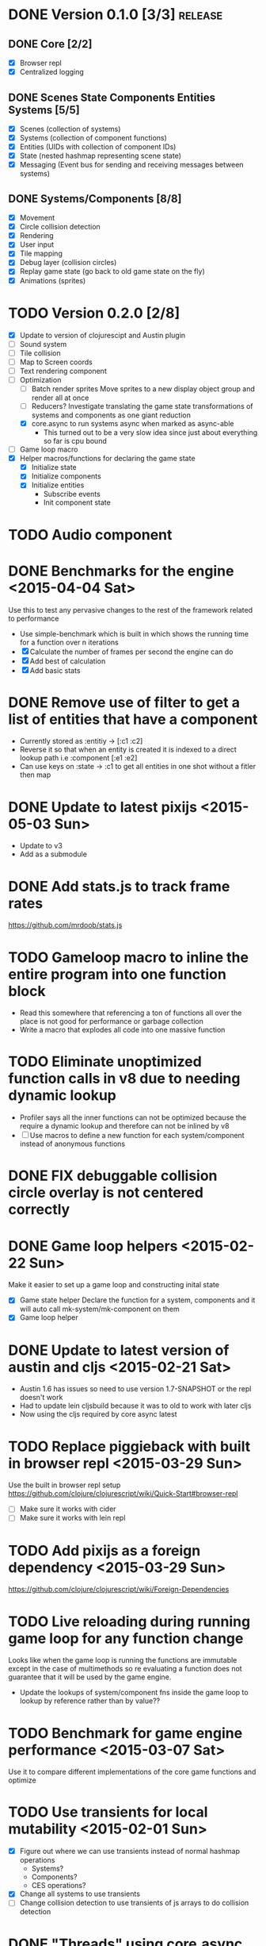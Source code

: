# Development Notes and TODO list
# Date stamps are when the task was started
# Closed stamps are when it was completed


* DONE Version 0.1.0 [3/3]                                          :release:
CLOSED: [2015-01-18 Sun 20:55]
** DONE Core [2/2]
CLOSED: [2014-11-15 Sat 11:27]
- [X] Browser repl
- [X] Centralized logging
** DONE Scenes State Components Entities Systems [5/5]
CLOSED: [2014-11-22 Sat 11:35]
- [X] Scenes (collection of systems)
- [X] Systems (collection of component functions)
- [X] Entities (UIDs with collection of component IDs)
- [X] State (nested hashmap representing scene state)
- [X] Messaging (Event bus for sending and receiving messages between systems)
** DONE Systems/Components [8/8]
CLOSED: [2015-01-18 Sun 13:52]
- [X] Movement
- [X] Circle collision detection
- [X] Rendering
- [X] User input
- [X] Tile mapping
- [X] Debug layer (collision circles)
- [X] Replay game state (go back to old game state on the fly)
- [X] Animations (sprites)

* TODO Version 0.2.0 [2/8]
- [X] Update to version of clojurescipt and Austin plugin
- [ ] Sound system 
- [ ] Tile collision
- [ ] Map to Screen coords
- [ ] Text rendering component
- [-] Optimization
  - [ ] Batch render sprites
    Move sprites to a new display object group and render all at once
  - [ ] Reducers?
    Investigate translating the game state transformations of systems and components as one giant reduction
  - [X] core.async to run systems async when marked as async-able
    - This turned out to be a very slow idea since just about everything so far is cpu bound
- [ ] Game loop macro
- [X] Helper macros/functions for declaring the game state
  - [X] Initialize state
  - [X] Initialize components
  - [X] Initialize entities
    - Subscribe events
    - Init component state
* TODO Audio component
* DONE Benchmarks for the engine <2015-04-04 Sat>
CLOSED: [2015-04-04 Sat 13:29]
Use this to test any pervasive changes to the rest of the framework related to performance
- Use simple-benchmark which is built in which shows the running time for a function over n iterations
- [X] Calculate the number of frames per second the engine can do
- [X] Add best of calculation
- [X] Add basic stats
* DONE Remove use of filter to get a list of entities that have a component
CLOSED: [2015-04-04 Sat 14:41]
- Currently stored as :entitiy -> [:c1 :c2]
- Reverse it so that when an entity is created it is indexed to a direct lookup path i.e :component [:e1 :e2]
- Can use keys on :state -> :c1 to get all entities in one shot without a fitler then map
* DONE Update to latest pixijs <2015-05-03 Sun>
CLOSED: [2015-05-03 Sun 11:50]
- Update to v3
- Add as a submodule
* DONE Add stats.js to track frame rates
CLOSED: [2015-05-03 Sun 17:08]
https://github.com/mrdoob/stats.js
* TODO Gameloop macro to inline the entire program into one function block
- Read this somewhere that referencing a ton of functions all over the place is not good for performance or garbage collection 
- Write a macro that explodes all code into one massive function
* TODO Eliminate unoptimized function calls in v8 due to needing dynamic lookup
- Profiler says all the inner functions can not be optimized because the require a dynamic lookup and therefore can not be inlined by v8
- [ ] Use macros to define a new function for each system/component instead of anonymous functions
* DONE FIX debuggable collision circle overlay is not centered correctly
CLOSED: [2015-05-03 Sun 12:38]
* DONE Game loop helpers <2015-02-22 Sun>
CLOSED: [2015-03-07 Sat 21:22]
Make it easier to set up a game loop and constructing inital state
- [X] Game state helper
  Declare the function for a system, components and it will auto call mk-system/mk-component on them
- [X] Game loop helper
* DONE Update to latest version of austin and cljs <2015-02-21 Sat>
CLOSED: [2015-02-21 Sat 11:19]
- Austin 1.6 has issues so need to use version 1.7-SNAPSHOT or the repl doesn't work
- Had to update lein cljsbuild because it was to old to work with later cljs
- Now using the cljs required by core async latest
* TODO Replace piggieback with built in browser repl <2015-03-29 Sun>
Use the built in browser repl setup https://github.com/clojure/clojurescript/wiki/Quick-Start#browser-repl
- [ ] Make sure it works with cider
- [ ] Make sure it works with lein repl
* TODO Add pixijs as a foreign dependency <2015-03-29 Sun>
https://github.com/clojure/clojurescript/wiki/Foreign-Dependencies
* TODO Live reloading during running game loop for any function change
Looks like when the game loop is running the functions are immutable except in the case of multimethods so re evaluating a function does not guarantee that it will be used by the game engine.
- Update the lookups of system/component fns inside the game loop to lookup by reference rather than by value??
* TODO Benchmark for game engine performance <2015-03-07 Sat>
Use it to compare different implementations of the core game functions and optimize
* TODO Use transients for local mutability <2015-02-01 Sun>
- [X] Figure out where we can use transients instead of normal hashmap operations
  - Systems?
  - Components?
  - CES operations?
- [X] Change all systems to use transients 
- [ ] Change collision detection to use transients of js arrays to do collision detection
* DONE "Threads" using core.async to run systems async based on deps <2015-02-21 Sat>
CLOSED: [2015-02-22 Sun 15:50]
- Branch: async-systems
- Example: 
  - Given dependency tree [[a b] [a c] [c d]]
  - Run in this order where a vector denotes async operation [a, [b c], d]
- Probably need to cache this when game loop is initialized and recalc anytime a new system is added/removed
- Turned out to be much slower due to overhead of core.async since these are all cpu bound tasks there is no benefit to async'ing them

* TODO input->interaction is non-deterministic
FIX The output of the interaction hashmap is non-deterministic
because it is iterating through a hashmap where ordering is not
guaranteed. Need to iterate through only the accepted keycodes and
check if the input-state shows the key is "on". That way order is
controlled by the caller
* TODO Moveable component-fn calls get-component-state twice for every entity
According to the compiler, the move component requires multiple get-component-state calls
* TODO Move rate should be calculated by Moveable and should have component state
- Controllable should give the intended action based on user input i.e. :walk/run/attack :left/right etc
- Another component should interpret that into a new screen position
- Moveable needs to know if there is a collision before moving and intended position
- Collideable needs to know the intended position of the character

* TODO Function that generates all the animation declarations in each direction
* Live demo <2014-12-10 Wed>
Want to show how nice it is getting quick feedback loops and adding new features to the game
- Start a game from scratch and build it up
- Show how to inspect game state
- Show what it's like to work with
- Add a new system or feature
- Update an existing system on the fly
* TODO Key combinations from input
* DONE Add direction to movement and animation so you remain in that direction when standing <2015-01-18 Sun>
CLOSED: [2015-01-25 Sun 12:36]
- [X] Add stand as an action if not walking to Controllable
- [X] FIX animation stack keeps growing
  Need to remove the last action if a new one comes in
* TODO Debug layer for spatial grid
Show grid lines with numbers based on the spatial grid of that frame
* TODO Text rendering to sprites
* DONE Add attack animation <2015-01-25 Sun>
CLOSED: [2015-01-25 Sun 20:49]
* DONE Animation system <2015-01-17 Sat>
CLOSED: [2015-01-18 Sun 13:52]
- State machine for representing animations
- Hold on to the last state so that after an animation it goes back to what it was in
- State
  - Animation state key i.e. :walking :running
  - Frame number (for sprite sheet)
  - Dimensions of sprite sheet i.e width/height/frame-width/frame-height
- Abstraction for specifying an animation
- Key frame animation?
- Multi part sprites?
- [X] Renderable system should only call the stage render code
- [X] Move sprite updating based on movement to the animateable component
- [X] Can change to animateable system rather than renderable so all can share sprite stuff in one place. It only reacts to events so it's ok
  - Handles changes to sprites based on events including movement, animation, image swaps
- [X] Fix collision detection to use move component for position state or to get all info from the incoming event msg
- [X] Hold the hit zone info about an entity in the collidable component state
- [X] Position information should be held by the move component
* TODO Add skip frames to animation declaration to control animation speed
* DONE Fix replay not working when pressing :B <2015-01-03 Sat>
CLOSED: [2015-01-03 Sat 17:41]
- Looks like new events evaluation causes replay to not work
- One of the systems is clearing out messages before it can make it to the replay system
- Systems were seqing over a hashmap which is not guaranteed to have order
* TODO Use transients for things that are going to be iterated over and only need a local mutable value. 
Could work well for systems when iterating over them
* DONE Implement snapshots of game state and function to reload it <2014-12-07 Sun>
CLOSED: [2014-12-07 Sun 22:11]
- Take a copy of game state every n seconds and stick in vector
- Add an input control for a button to control stepping backward
- Thumbnail???? Would be super cool to render a mini image
* TODO Clean up tilemapping code
- [ ] Add tests
- [ ] Split up monster loops
* TODO Fix collision detection <2014-12-07 Sun>
It's not working due to broad collision detection not accounting for mass of entity and not factoring in intended movement

* DONE Finish up selectors for events <2014-12-13 Sat>
CLOSED: [2014-12-13 Sat 21:11]
If there are keys instead of a seq then recursively concat all the messages down the tree
* DONE Update subscription calls to filter out messages properly using the passed in boolean function for determining if an even should go into an inbox
CLOSED: [2014-11-23 Sun 11:37]
* DONE Behavior component (for demo) <2014-11-22 Sat>
CLOSED: [2014-11-23 Sun 11:37]
- Implement an AI behavior for entities with the :ai component
- Chose to go towards the player on each turn

* DONE Collision detection takes too much cpu time <2014-11-22 Sat>
CLOSED: [2014-11-23 Sun 21:46]
Profiling shows 70% of all cpu time each trip through the game loop
- Alternatives
  - Perform the lookup in one shot for all entities
  - Sort by x, y, use x y to figure out which entities you should check against
  - Spatial grid, divide up all the entities into a 2D grid once per frame, only compare entities in the same frame
  - Cache the collision checks as you don't need to compare every entity in reverse A->B AND B->A
* DONE Add spatial grid system <2014-11-23 Sun>
CLOSED: [2014-11-23 Sun 21:46]

* DONE Fan out messages takes too much cpu time <2014-11-22 Sat>
CLOSED: [2014-11-28 Fri 19:32]
Profiling shows 20% of cpu time each trip through the game loop
- There was a message leak that was piling up in the queue
- Make event subscriptions opt in not opt out
- Subscribe to an event from someone to a specific ID
- Make broadcast subscriptions optional?
- Subscribe an entity to a specific event
  Subscribe a component?
  Subscribe an entity?
  What does the entity get in their inbox? All messages?
  When do you remove messages from inbox?
  Need better parsing of event messages
- Resulted in 2x framerate from 8-10 to 18-20
  
  Put the messages in a hashmap instead of a list
  {:events {:subscriptions {}
            :queue {:<event-id> 
                     {:<source-id> [{:event-id :<event-id> :from :<from-entity> :msg <message>}]}}}}
  Subscribing to broadcast events is the concatenation of all values of keys nested in the event id
  A subscribed event is id -> from a specific entity

  Don't do a fan out as part of each system only check the events queue and make a lazy sequence that gets included as the inbox argument
  The event-system should clear out the event queue, handle new subscriptions/un-subscribes
* TODO Tiles that are non-traversable <2014-11-30 Sun>
Implement a tile map that checks for locations of entities that are collidable and sends an event if they are going to collide
- [ ] Create a spatial grid based on the map location (offset based on the view port of the screen)
- [ ] Put all tile collidable entities into their coordinates
- [ ] Iterate over all occupied tiles
- [ ] If they will be on a non-traversable tile, emit a tile collision event

* DONE Tiled tile map support <2014-12-07 Sun>
CLOSED: [2014-12-07 Sun 20:55]
Create a system for using tilemaps defined by Tiled
- [X] Load tile set image
- [X] Load json
- [X] Translate spec into tile set 
  https://github.com/bjorn/tiled/wiki/TMX-Map-Format#tileset
  - imageheight, imagewidth, tileheight, tilewidth, tileproperties
  - The spec for the tiles is in data.layers[0].data and is a one dimensional array with numbers representing the tile to use
  - To get the x, y of the tile
    - number * tile width
    - by the width of the image divided by 
- [ ] Update tile system to display it
  Needs to read the offsets of the tiles to shift the tileset image by x and y

* DONE Update documentation about event system <2015-01-03 Sat>
CLOSED: [2015-01-03 Sat 17:55]

* TODO Optimizations <2014-11-29 Sat>
- Systems iterate over all entities that have the component and then each component function
- Try to batch all the changes to the game-state in one shot
- Try using the reducers library for zero allocation collection operations
- Update component state and emit events takes up a significant amount of time
  number of hashmap ops = number of systems * number of entities with component * number of functions * number of events
- Lots of analysis on clojurescript performance http://wagjo.github.io/benchmark-cljs/
- [-] Use custom types using (.-a my-map) instead of keywords should be 3x faster <2014-11-30 Sun>
  - What about a macro that replaces get-in, assoc-in, update-in?
    Would need to always use our version of it which is dumb
  - Implement protocols for the custom type so that all the clojure map functions work with it
  - Underlying data structure will be a js array
  - [ ] Remove usage of assoc-in
    ./chocolatier/engine/ces.cljs:29:  (assoc-in state [:scenes uid] system-ids))
    ./chocolatier/engine/ces.cljs:68:  (assoc-in state [:entities uid] component-ids))
    ./chocolatier/engine/ces.cljs:86:  (assoc-in state [:state component-id entity-id] val))
    ./chocolatier/engine/ces.cljs:173:    (assoc-in state [:components uid] {:fns wrapped-fns})))
    ./chocolatier/engine/ces.cljs:211:    (assoc-in state [:systems uid] system-fn)))
    ./chocolatier/engine/systems/collision.cljs:101:      (assoc-in state [:state :spatial-grid] grid))))
    ./chocolatier/engine/systems/events.cljs:71:  (assoc-in state [:state :events :queue] {}))
    ./chocolatier/engine/systems/events.cljs:76:  (assoc-in state [:state :events] {:queue {} :subscriptions {}}))
    ./chocolatier/engine/systems/input.cljs:48:  (assoc-in state [:game :input] @KEYBOARD-INPUT))
    ./chocolatier/engine/systems/tiles.cljs:42:    (assoc-in state [:state :tiles]
    ./chocolatier/engine/systems/tiles.cljs:53:    (assoc-in state [:state :tiles] tiles)))
    ./chocolatier/entities/enemy.cljs:28:        (assoc-in [:state :renderable uid] init-render-state)
    ./chocolatier/entities/player.cljs:27:          (assoc-in [:state :renderable uid] init-render-state)
  - [ ] Remove usage of get-in
    ./chocolatier/engine/ces.cljs:81:  (or (get-in state [:state component-id entity-id]) {}))
    ./chocolatier/engine/systems/events.cljs:36:  (let [subscriptions (get-in state [:state :events :subscriptions entity-id])
    ./chocolatier/engine/systems/events.cljs:37:        events (get-in state [:state :events :queue])]
    ./chocolatier/engine/systems/events.cljs:38:    (mapcat #(get-in events (if (seqable? %) % [%])) subscriptions)))  
  - [ ] Remove usage of update-in
    ./chocolatier/engine/systems/events.cljs:31:  (update-in state [:state :events :subscriptions entity-id] conj selectors))
    ./chocolatier/engine/systems/events.cljs:61:    (update-in state (concat [:state :events :queue] selectors) conj event)))
  - This did not end up working because of the semantics of property access ".-" makes it impossible to construct at compile time without evaling symbols which means they can not be dynamically evalualted by putting thename of the key in a var for instance.
- [ ] Batch game state changes
  - After every system take all of the changes from component entities and events and make the update in one shot
  - Uses many assoc-in
  - Should components operate on all entities at the same time? That would allow a single assoc-in to the game state from the accumulated component state that could be reduced in

* TODO Use a context buffer instead of writing all to one canvas
- This should speed up the rendering of lots of sprites
- Example code
        function onLoad() {        
            // init stats
            var stats = new Stats();
            stats.getDomElement().style.position = 'absolute';
            stats.getDomElement().style.left = '0px';
            stats.getDomElement().style.top = '0px';
            document.body.appendChild( stats.getDomElement() );
            setInterval( function () { stats.update(); }, 1000 / 60 );
            
            // cache dom elements
            canvas = document.getElementById('my_canvas');
            context = canvas.getContext('2d');
            width = canvas.width;
            height = canvas.height;
            shipImage = document.getElementById('ship');
            
            // create canvas buffer
            canvasBuffer = document.createElement('canvas');
            contextBuffer = canvasBuffer.getContext('2d');
            canvasBuffer.width = 100;
            canvasBuffer.height = 100;
            contextBuffer.translate(50, 50); // so we can rotate about the center point
            
            // create lookup table for trig functions
            angleIncrement = Math.PI / 12;
            lookupTable = [];
            for (var i = 0; i < 5000; i++) {
                lookupTable[i] = {
                    x: Math.cos(i) * width - 150,
                    y: Math.sin(i) * height - 150
                };
            }
            
            // kick off the loop            
            window.setInterval(update, 16);
        }
        
        // this is called using a 16 ms interval
        function update() {
        
            // draw transformed ship image to a canvas buffer
            contextBuffer.clearRect(0, 0, 100, 100);
            contextBuffer.rotate(angleIncrement);
            contextBuffer.drawImage(shipImage, 0, 0, 50, 50);
            
            // draw 5,000 ships
            for (var i = 0; i < 5000; i++) {
                var lookup = lookupTable[i];
                context.drawImage(canvasBuffer, lookup.x, lookup.y);   
            }
        }
* TODO Use AABBTree (Axis aligned Bounding Box Tree) for collision detection
* TODO Make the input system emit an event
Currently it updates it's component state but that's it. SHould send an event to avoid other components querying it directly

* DONE Change game loop to wrap state in an atom so it can be inspected <2014-11-15 Sat>
CLOSED: [2014-11-15 Sat 17:34]
* DONE Fix controls does not register up and down <2014-11-16 Sun>
CLOSED: [2014-11-16 Sun 21:10]
* TODO Change mk-component to also handle subscribing to events
* TODO Change mk-system to also register it with a scene id
* DONE Pixijs wrapper <2014-11-16 Sun>
CLOSED: [2014-11-16 Sun 17:14]
Hide all of the javascript interop to keep the api clean. Consider a polymorphic layer so that a different renderer can be swapped in.
* DONE [#A] Port existing components and systems to new CES refactor <2014-09-21 Sun> :core:
CLOSED: [2014-11-22 Sat 14:48]
- core
  - [X] game-loop
- systems
  - [X] render
  - [X] input
    Collects system input and stores it every loop
  - [X] user control
    Does something with the user input
  - [X] tiling
  - [X] movement
    Should handle reconciling user input to changes not sure how this is different than user control
    - It's different because without it you will not be able to check if you should make the next move resulting in a loop where you get stuck because you are always colliding
    - Can the entity make it's next move?
    - Should take a message from input about changes and move if there is not also a message for a collision
  - [X] collision detection
    Check against all entities to see if they are colliding
  - [X] debug layer (draw circles around entities)
    - Turn red when a message collision message is present in the inbox
    - Not sure how to do this without coupling renderable, collidable, and debuggable
    - Make the selector for entities check multiple component-ids to get entity ids
    - Make custom component state parsing function
  - [X] Repl changing of game state via state atom
* TODO Query-like functionality for state                              :core:
Send a query with what you want and a filter function
Returns a sequence
* TODO Reset the game height on screen resize                          :core:
* DONE [#A] Cross system/component communication [7/7] <2014-10-12 Sun> :core:
CLOSED: [2014-11-15 Sat 17:03]
Need a way to share information between systems and components
- [X] Component/Entity events mailbox
  - Each component should get access to it by default (can be nil)
  - Example (send-msg state :from-component-id :from-entity-id msg)
  - Messages are async, no response is given, all info must be in the message
- [X] Need a system to clear out messages
- [X] Fan out messages to all subscriber inboxes
- Read only component state if it is not yours
- [X] Default component functions should also take in an inbox as an argument by default
- [X] Provide a way of emitting event from any component by passing it in as an arg
  - Currently, the component function returns a hashmap which will be merged in to the game state
  - We also need to provide a way of conveying that an event(s) should be emitted
  - Component functions can output 1 or 2 items 
    - If it's 1 item then it's the component state
    - If it's 2 items then it is component state and events
    - You can never just return events
- [X] Update game system fns now that component fns return updated game state rather than component state
  No longer need to use deep-merge which is recursive and costly. Instead use iter-fns on the collection of component fns in a system
- [X] Clear events inboxes after the system runs each component function
* TODO Protection against overflowing messages
  Throw an error if two many messages are generated. This will prevent avalanches and fail faster so it is easier to diagnose problems.
  - [ ] Limit on number of messages in an inbox
  - [ ] Limit on number of messages in the event queue

* DONE mk-component-fn should allow custom argument parsing function AND output wrapper <2014-10-12 Sun>
CLOSED: [2014-10-12 Sun 19:25]
- Currently, passing in a args-fn to mk-component-fn DOES NOT wrap the output of the function into a mergeable hashmap. The caller must handle it in the function. This is confusing since it is handled automatically if you don't pass in an args-fn.
- 9 times out of 10 you will want to automatically merge in component state
- This will get even harder to manage yourself if we have to handle merging of events
- Solution:
  - Allow optional argument parsing functions
    1. Calling the function with the desired arguments
    2. Wrapping the output of the function into something mergeable
* DONE [#A] Replace ces/deep-merge in systems with iter-fns since each component by default calls ces/update-component-state-and-events which returns an updated global state
CLOSED: [2014-11-16 Sun 17:24]
* DONE Make assertions in component functions to fail faster <2014-11-15 Sat>
CLOSED: [2014-11-15 Sat 13:13]
- [X] Throw an error if output is not a 2 item collection
- [X] Throw an error if component state or inbox or event-fn etc are nil

* TODO Change 'state' to 'game' everywhere it is passed in as an argument
game -> :state is where the state lives, everything else is game related such as systems, components, platform, etc
* DONE Change component state to not live in the component but under the :state key <2014-10-12 Sun>
CLOSED: [2014-10-12 Sun 17:20]
* TODO Tests [2/3] <2014-10-04 Sat>
- [X] CES internals
- [ ] Input system/components
- [X] Event system

* TODO Re-implement fixed timestep loop
http://codeincomplete.com/posts/2013/12/4/javascript_game_foundations_the_game_loop/
* TODO During movement change the players map position <2014-03-23 Sun>
Branch: map-position
Keep track of entities based on their map coordinates. Translate map coordinates into screen coordinates on render.
This should help with the collision issues so that movement is decoupled from the :player entity
- [ ] Add map-x and map-y to entities
- [ ] Add offset x and y to background layer
- [ ] On render apply offsets to the map and translate to screen changes
  - [ ] Tiles
  - [ ] Player
  - [ ] Monster

* TODO System for injecting adding/removing entities from the game state while game loop is running
* TODO Function to translate screen coords to map coords

* TODO Entity to Tile collision detection
- [ ] Boundary collisions (is a tile passable)
  - Check the players map position and find the nearest tile in the tile map
  - If the tile is passable then do nothing
  - If not then reset offset-x and offset-y to 0

* TODO Background rendering jumps using fixed timestep gameloop [/] <2014-04-05 Sat>
- Fix timestep loop causes rendering issues 
  - When you put the render system in iter-systems the movement is correct
  - When it's not you get inconsistencies in the rendering where certain parts are moved in weird ways like the background or monster
because render gets called outside of the systems step loop
- Tiles are moving but the Monster is 

** TODO Re-implement fixed timestep loop where render is outside of the timestep loop
Line 73 in engine.core

** TODO Add a new system for writing changes to screen coords after all systems complete
This way the render step is only for updating draw code and we don't have to be concerned with offsets
* TODO Multiple hit boxes per entity
- Entities should have body parts (multiple hit boxes)
- Body parts have a hitbox and are checked during collision detection
* TODO Test with simulation
Makes a series of state changes to the game and returns the end state once all steps are completed
Can be used for testing behavior visually and with real results
- [ ] Record game state
- [ ] Playback game state

* TODO Sprite animation rendering
- Fixed timestep animation?
  Each frame ticks the next frame in an animation
- Action list animation?
  This would allow the cancellation of an animation easily. Say a player is attacking and then get's hit halfway through the animation, could cancel the animation and start the hit animation
* TODO [#A] Sound system
System that reads an entities action list and global action list and plays the sound
* TODO Wrap pixi sprite calls into something more friendly
* TODO Make game-loop a function that takes in args for frame rate and main function to call
* TODO Draw ordering of entities to know which should be in front of what
* TODO When moving, keep the player in the center unless the border is < 1/2 the distance to the player then allow the player to move towards it
* TODO Action list
* TODO Inspect protocol
All game engine things must be inspectable, returning details about it's current state
* TODO Entity message passing
Pass a message from one entity to another and process the list of messages
Processing the list of messages can result in generating actions on the action list

* Macros
** TODO defsystem
Takes a scene state and handler fn and returns a function
** TODO defgame
Takes a collection of scenes where the default scene is the first one
Implements a fixed time step game loop
Loads the stage (rendering engine)
What happens if there is more than one defgame?

** TODO defscene
A collection of systems and initial state for managing the systems. Returns an atom with a hashmap representing the scene state. Returns a hashmap of functions for managing the scene such as state resets
** TODO defentity does not work due to issues with eval from another ns
 - Metadata on def does not work in clojurescript
 - Eval inside a macro resolving a symbol from another ns does not work
 - Loading the caller's ns does not work https://github.com/teropa/hiccups/blob/master/src/clj/hiccups/runtime.clj
 - [ ] Bind to another ns in the macro http://stackoverflow.com/questions/7684656/clojure-eval-code-in-different-namespace

** TODO defaction
Creates a vector of actions used by an action list
** TODO deflevel
Defines a new level for the game
Takes a list of assets to load, which world map, game scripts to load etc

* DONE Validate component functions exist when called
CLOSED: [2014-10-04 Sat 22:46]
* DONE Validate system functions exist when called
CLOSED: [2014-10-04 Sat 22:46]
* DONE Scenes
CLOSED: [2014-09-21 Sun 16:23]
A list of systems and a encapsulated state that defines a different element of a game such as a menu or mini game
* DONE Polymorphic component functions
CLOSED: [2014-10-03 Fri 22:27]
- An entity should be able to implement it's own function to satisfy a component
- Multimethod with a default should work perfectly here
- Example
  Dispatch on the entity-id
  (defn default-update-sprite
    "Update the entities sprite"
    [component-state entity-id]
    (let [sprite (:sprite component-state)]
      ;; Mutate the x and y position
      (set! (.-position.x sprite) (:pos-x component-state))
      (set! (.-position.y sprite) (:pos-y component-state))
      component-state))

  (defmulti update-sprite
    (fn [component-state entity-id] entity-id)

  (defmethod update-sprite :default [component-state entity-id] default-update-sprite)
* DONE CES refactor to make it more functional <2014-07-06 Sun>
CLOSED: [2014-09-21 Sun 21:46]
- [X] Refactor to use a state hashmap which gets passed to all systems
- [X] Add tests for ces functions

* DONE Require state dependencies 
CLOSED: [2014-10-04 Sat 19:18]
This is probably too restrictive. Instead allow an arguments function that parses state and is applied to the component function.
- Specify your state dependencies in your component function
- Call your component function with the state in the order specified
- Return value must be a vector of all state to be merged in
- Example:
  (defcomponent stuff [input stage me]
    (my-fn input stage me))
  Calls a fn to get deps out of state
  Takes the return result and makes it merg-able with global state
* DONE Bring back dynamic eval of the game loop since it is no longer an atom
CLOSED: [2014-10-04 Sat 00:39]
Need a way to re-eval systems/components/etc in a repl and have the changes go
defmulti seems to work for that
Components using defmulti work with reload
There was a bug that was causing the loop to exit early thus reload wasn't working
* DONE Systems should be by ID reference to a scene not a direct reference <2014-09-21 Sun>
CLOSED: [2014-09-21 Sun 17:21]
When running a scene it should lookup by keyword the reference to the system fn
* DONE defentity <2014-05-04 Sun>
CLOSED: [2014-05-04 Sun 12:51]
- Returns a defrecord with a hashmap of component Protocols and functions
- Reads :fields metadata of protocol and creates a list of all fields that will be the record's state
* DONE defcomponent <2014-05-04 Sun>
CLOSED: [2014-05-04 Sun 12:51]
- Creates a protocol
- Takes a name, state (hashmap of fields), and methods
- Returns a protocol with metadata about it's fields
* DONE Move all state to it's own ns
CLOSED: [2014-01-18 Sat 17:33] <2014-01-18 Sat>
* DONE Implement systems that are run on every step through the game loop <2014-01-18 Sat>
CLOSED: [2014-01-18 Sat 18:52]

* DONE FIX have to manually evaluate the systems.core/render/tick, input <2014-01-18 Sat>
CLOSED: [2014-01-19 Sun 16:36]
This was due to issues with the move of all state to engine.state ns and not recompiling the js. The smoking gun was that `game` was defined in engine.core not `s/game`
* DONE Basic keyboard WASD and directional arrow movement <2014-01-19 Sun>
CLOSED: [2014-01-19 Sun 17:31]
* DONE Implement fixed timestep gameploop <2014-01-20 Mon>
CLOSED: [2014-01-20 Mon 00:08]
http://codeincomplete.com/posts/2013/12/4/javascript_game_foundations_the_game_loop/
- time between game loop calls
* DONE Fix pausing game breaks the game loop <2014-01-20 Mon>
CLOSED: [2014-01-20 Mon 00:22]
- need to request the recur the loop
* DONE Make render perform the position changes <2014-01-26 Sun>
CLOSED: [2014-01-26 Sun 16:00]
to the sprite based on the current values of the record
* DONE Tiles 
CLOSED: [2014-01-26 Sun 16:00]
* DONE Tile maps <2014-01-26 Sun>
CLOSED: [2014-01-26 Sun 21:41]
- [X] Change state to tile-map which is a hashmap with meta about the map and a list of Tile objects
* DONE Error thrown when resetting game
CLOSED: [2014-02-10 Mon 02:17]
Extra parenths in the callback would lead to a function call of the result of start-gamey
Uncaught TypeError: Object #<HTMLBodyElement> has no method 'call' VM491:2
(anonymous function) VM491:2
(anonymous function) VM487:10
cljs.core.Atom.cljs$core$IWatchable$_notify_watches$arity$3 core.cljs:7038
cljs.core._notify_watches core.cljs:340
cljs.core.reset_BANG_ core.cljs:7074
d core.cljs:7088
a core.cljs:7091
game_loop VM484:16
(anonymous function)
* DONE Batch translate by offset for a collection of tiles
CLOSED: [2014-02-10 Mon 02:02]
* DONE FIX dynamic loading of entities doesn't take effect <2014-01-26 Sun>
CLOSED: [2014-01-26 Sun 16:56]
Now that we perform state changes that produce a new record each transaction, changes to underlying protocols or records takes place immediately!
* DONE FIX multiple reset-games makes the input move double as fast each time until the canvas is removed <2014-01-26 Sun>
CLOSED: [2014-01-26 Sun 21:36]
Stop flag is not being caught in the game loop
Add a watcher and callback to reset the game
* DONE Move tiles based on the player's position <2014-02-07 Fri>
CLOSED: [2014-02-16 Sun 22:27]
- [X] Player needs to have a map position coordinate
- [X] Create a new component BackgroundLayer which is used by Tilemap to adjust it's tiles based on players position
- [X] UserInput should set the direction and the x y offset based on velocity
* DONE FIX Error thrown by the callback watcher on reset-game! <2014-01-26 Sun>
CLOSED: [2014-02-16 Sun 22:31]
* DONE FIX initial reset-game! does not work <2014-02-16 Sun>
CLOSED: [2014-03-02 Sun 15:07]
- systems is not loaded on engine.core load
  - This was due to compiled js being used instead
- the first time and requires calling start-game! 
- there is a race condition where the renderer starts before the window has a width or height causing an error when pixijs renderer is called
- Need to load the asset for the tile background using an asset loader
  loader = new PIXI.AssetLoader(["resources/bg-far.png","resources/bg-mid.png"]);
  loader.onComplete = onAssetsLoaded
  loader.load();
  Then one can simply wrap the code into the onAssetsLoaded function
* DONE Move tiles into the game engine <2014-01-26 Sun>
CLOSED: [2014-03-02 Sun 15:19]
* DONE Each entity that is collidable needs to have a hit box radius
CLOSED: [2014-03-09 Sun 19:12]
* DONE Fix directory structure for cljs is not conventional <2014-03-14 Fri>
CLOSED: [2014-03-14 Fri 17:09]
Need a chocolatier dir
 
* DONE Debug layer needs to be moved to engine/state so that it can be coordinated during resets <2014-03-22 Sat>
CLOSED: [2014-03-22 Sat 20:01]
* DONE Add a watches namespace for tools to debug changes to state <2014-04-06 Sun>
CLOSED: [2014-04-06 Sun 14:27]
* DONE Collision detection for player causes the player to not be able to move (always colliding) <2014-03-14 Fri>
CLOSED: [2014-04-12 Sat 20:32]
- Prevent movement if the result of the move is a collision
- The player is able to move such that the circles are overlapping
  - Maybe the collision detection is wrong?
    - The formula seems to work 
    chocolatier.engine.systems.collision> (collision? 352 220 20 322 186 30)
    true
    chocolatier.engine.systems.collision> (collision? 352 220 20 320 184 30)
    true
    chocolatier.engine.systems.collision> (collision? 352 220 20 317 181 30)
    false
  - Maybe the addition of the offset x/y is not being checked properly?
    DEBUG: Before offset 352 220 VM8682:9
    DEBUG: After offset 356 220 VM8682:9
    DEBUG: Before offset 306 206 VM8682:9
    DEBUG: After offset 306 206 VM8682:9
    # THIS STARTS THE MOVE TOWARDS COLLISION
    DEBUG: Before offset 352 220 VM8682:9
    DEBUG: After offset 356 220 VM8682:9
    DEBUG: Before offset 310 206 VM8682:9
    DEBUG: After offset 310 206 VM8682:9
    DEBUG: Collision detected between :player and :monster VM8682:9
    DEBUG: Before offset 352 220 VM8682:9
    DEBUG: After offset 356 220 VM8682:9
    DEBUG: Before offset 310 206 VM8682:9
    DEBUG: After offset 310 206 VM8682:9
    DEBUG: Collision detected between :player and :monster VM8682:9
    DEBUG: Before offset 352 220 VM8682:9
    DEBUG: After offset 356 220 VM8682:9
    DEBUG: Before offset 310 206 VM8682:9
    DEBUG: After offset 310 206 VM8682:9
    DEBUG: Collision detected between :player and :monster VM8682:9
    DEBUG: Before offset 352 220 VM8682:9
    DEBUG: After offset 356 220 VM8682:9
    DEBUG: Before offset 310 206 VM8682:9
    DEBUG: After offset 310 206 VM8682:9
    DEBUG: Collision detected between :player and :monster VM8682:9
    DEBUG: Before offset 352 220 VM8682:9
    DEBUG: After offset 356 220 VM8682:9
    DEBUG: Before offset 310 206 VM8682:9
    DEBUG: After offset 310 206 VM8682:9
    DEBUG: Collision detected between :player and :monster VM8682:9
    DEBUG: Before offset 352 220 VM8682:9
    DEBUG: After offset 356 220 VM8682:9
    DEBUG: Before offset 310 206 VM8682:9
    DEBUG: After offset 310 206 VM8682:9
    DEBUG: Collision detected between :player and :monster VM8682:9
    DEBUG: Before offset 352 220 VM8682:9
    DEBUG: After offset 356 220 VM8682:9
    DEBUG: Before offset 310 206 VM8682:9
    DEBUG: After offset 310 206 VM8682:9
    DEBUG: Collision detected between :player and :monster VM8682:9
    DEBUG: Before offset 352 220 VM8682:9
    DEBUG: After offset 356 220 VM8682:9
    DEBUG: Before offset 310 206 VM8682:9
    DEBUG: After offset 310 206 VM8682:9
    DEBUG: Collision detected between :player and :monster VM8682:9
    DEBUG: Before offset 352 220 VM8682:9
    DEBUG: After offset 356 220 VM8682:9
    DEBUG: Before offset 310 206 VM8682:9
    DEBUG: After offset 310 206 VM8682:9
    DEBUG: Collision detected between :player and :monster VM8682:9
    DEBUG: Before offset 352 220 VM8682:9
    DEBUG: After offset 356 220 VM8682:9
    DEBUG: Before offset 310 206 VM8682:9
    DEBUG: After offset 310 206 VM8682:9
    DEBUG: Collision detected between :player and :monster VM8682:9
    DEBUG: Before offset 352 220 VM8682:9
    DEBUG: After offset 356 220 VM8682:9
    DEBUG: Before offset 310 206 VM8682:9
    DEBUG: After offset 310 206 VM8682:9
    DEBUG: Collision detected between :player and :monster VM8682:9
    DEBUG: Before offset 352 220 VM8682:9
    DEBUG: After offset 356 220 VM8682:9
    DEBUG: Before offset 310 206 VM8682:9
    DEBUG: After offset 310 206 VM8682:9
    DEBUG: Collision detected between :player and :monster VM8682:9
    DEBUG: Before offset 352 220 VM8682:9
    DEBUG: After offset 356 220 VM8682:9
    DEBUG: Before offset 310 206 VM8682:9
    DEBUG: After offset 310 206 VM8682:9
    DEBUG: Collision detected between :player and :monster VM8682:9
    DEBUG: Before offset 352 220 VM8682:9
    DEBUG: After offset 356 220 VM8682:9
    DEBUG: Before offset 310 206 VM8682:9
    DEBUG: After offset 310 206 VM8682:9
    DEBUG: Collision detected between :player and :monster VM8682:9
    DEBUG: Before offset 352 220 VM8682:9
    DEBUG: After offset 356 220 VM8682:9
    DEBUG: Before offset 310 206 VM8682:9
    DEBUG: After offset 310 206 VM8682:9
    DEBUG: Collision detected between :player and :monster VM8682:9
    DEBUG: Before offset 352 220 VM8682:9
    DEBUG: After offset 356 220 VM8682:9
    DEBUG: Before offset 310 206 VM8682:9
    DEBUG: After offset 310 206 VM8682:9
    DEBUG: Collision detected between :player and :monster VM8682:9
    DEBUG: Before offset 352 220 VM8682:9
    DEBUG: After offset 356 220 VM8682:9
    DEBUG: Before offset 310 206 VM8682:9
    DEBUG: After offset 310 206 VM8682:9
    DEBUG: Collision detected between :player and :monster VM8682:9
    DEBUG: Before offset 352 220 VM8682:9
    DEBUG: After offset 356 220 VM8682:9
    DEBUG: Before offset 310 206 VM8682:9
    DEBUG: After offset 310 206 VM8682:9
    DEBUG: Collision detected between :player and :monster VM8682:9
    DEBUG: Before offset 352 220 VM8682:9
    DEBUG: After offset 356 220 VM8682:9
    DEBUG: Before offset 310 206 VM8682:9
    DEBUG: After offset 310 206 VM8682:9
    DEBUG: Collision detected between :player and :monster VM8682:9
    # THIS SHOULD HAVE RELEASED IT
    DEBUG: State changed :input-debug {:A "off"} VM8682:9
    DEBUG: Before offset 352 220 VM8682:9
    DEBUG: After offset 352 220 VM8682:9
    DEBUG: Before offset 310 206 VM8682:9
    DEBUG: After offset 310 206 VM8682:9
    DEBUG: Collision detected between :player and :monster VM8682:9
    # Even after no offsets are being applied we still have a collision!
    DEBUG: Before offset 352 220 VM8682:9
    DEBUG: After offset 352 220 VM8682:9
    DEBUG: Before offset 310 206 VM8682:9
    DEBUG: After offset 310 206 VM8682:9
    DEBUG: Collision detected between :player and :monster VM8682:9
    DEBUG: Before offset 352 220 VM8682:9
    DEBUG: After offset 352 220 VM8682:9
    DEBUG: Before offset 310 206 VM8682:9
    DEBUG: After offset 310 206
  - Maybe the order of the systems is wrong?
    - Moved movement phase to right before the collision detection
    - Render phase now applies the offsets calculated and applies them to the sprite
  - !!! Player has an offset even though it's screen position will not change
    - Monster also has an offset based on the player's offset
    - [X] Use a global screen offset when user input comes in to control
    - [X] Other entities then use the screen offset for their own movement and screen position
    - Movement stop on collision works when both entities have collision detection on and the player is passed in to the collision check without any offsets
    - Tiling works correctly when offsetst are removed but the monster moves with the player equally
  - Debug log 1:
    DEBUG: State changed :input 
        :W off -> on VM1052:9
    DEBUG: State changed :global 
        :offset-y 0 -> 5 VM1052:9
    DEBUG: State changed :monster 
        :offset-y 5 -> 0 VM1052:9
    DEBUG: State changed :player 
        :offset-y 5 -> 0 VM1052:9
    DEBUG: State changed :monster 
        :screen-y 328 -> 323
        :offset-y 0 -> 5 VM1052:9
    DEBUG: State changed :player 
        :offset-y 0 -> 5 VM1052:9
    DEBUG: State changed :monster 
        :offset-y 5 -> 0 VM1052:9
    DEBUG: State changed :player 
        :offset-y 5 -> 0 VM1052:9
    DEBUG: State changed :monster 
        :screen-y 333 -> 328
        :offset-y 0 -> 5 VM1052:9
    DEBUG: State changed :player 
        :offset-y 0 -> 5 VM1052:9
    DEBUG: State changed :monster 
        :offset-y 5 -> 0 VM1052:9
    DEBUG: State changed :player 
        :offset-y 5 -> 0 VM1052:9
    DEBUG: State changed :monster 
        :screen-y 338 -> 333
        :offset-y 0 -> 5 VM1052:9
    DEBUG: State changed :player 
        :offset-y 0 -> 5 VM1052:9
    DEBUG: State changed :monster 
        :offset-y 5 -> 0 VM1052:9
    DEBUG: State changed :player 
        :offset-y 5 -> 0 VM1052:9
    DEBUG: Collision detected between :player 361 408 30 and :monster 365 343 40 VM1052:9
    DEBUG: State changed :global 
        :offset-y 5 -> 0 VM1052:9
    DEBUG: Collision detected between :monster 365 343 40 and :player 361 408 30 VM1052:9
    DEBUG: State changed :monster 
        :offset-y 0 -> 5 VM1052:9
    DEBUG: State changed :player 

     VM1052:9
    DEBUG: State changed :monster 

     VM1052:9
    DEBUG: State changed :player 
        :offset-y 0 -> 5 VM1052:9
    DEBUG: State changed :global 
        :offset-y 0 -> 5 VM1052:9
    DEBUG: State changed :monster 
        :offset-y 5 -> 0 VM1052:9
    DEBUG: State changed :player 
        :offset-y 5 -> 0 VM1052:9
    DEBUG: Collision detected between :player 361 408 30 and :monster 365 343 40 VM1052:9
    DEBUG: State changed :global 
        :offset-y 5 -> 0 VM1052:9
    DEBUG: Collision detected between :monster 365 343 40 and :player 361 408 30 VM1052:9
    DEBUG: State changed :monster 
        :offset-y 0 -> 5 VM1052:9
    DEBUG: State changed :player 

     VM1052:9
    DEBUG: State changed :monster 

     VM1052:9
    DEBUG: State changed :player 
        :offset-y 0 -> 5 VM1052:9
    DEBUG: State changed :global 
        :offset-y 0 -> 5 VM1052:9
    DEBUG: State changed :monster 
        :offset-y 5 -> 0 VM1052:9
    DEBUG: State changed :player 
        :offset-y 5 -> 0 VM1052:9
    DEBUG: Collision detected between :player 361 408 30 and :monster 365 343 40 VM1052:9
    DEBUG: State changed :global 
        :offset-y 5 -> 0 VM1052:9
    DEBUG: Collision detected between :monster 365 343 40 and :player 361 408 30 VM1052:9
    DEBUG: State changed :monster 
        :offset-y 0 -> 5 VM1052:9
    DEBUG: State changed :player 

     VM1052:9
    DEBUG: State changed :monster 

     VM1052:9
    DEBUG: State changed :player 
        :offset-y 0 -> 5 VM1052:9
    DEBUG: State changed :global 
        :offset-y 0 -> 5 VM1052:9
    DEBUG: State changed :monster 
        :offset-y 5 -> 0 VM1052:9
    DEBUG: State changed :player 
        :offset-y 5 -> 0 VM1052:9
    DEBUG: Collision detected between :player 361 408 30 and :monster 365 343 40 VM1052:9
    DEBUG: State changed :global 
        :offset-y 5 -> 0 VM1052:9
    DEBUG: Collision detected between :monster 365 343 40 and :player 361 408 30 VM1052:9
    DEBUG: State changed :monster 
        :offset-y 0 -> 5 VM1052:9
    DEBUG: State changed :player 

     VM1052:9
    DEBUG: State changed :monster 

     VM1052:9
    DEBUG: State changed :player 
        :offset-y 0 -> 5 VM1052:9
    DEBUG: State changed :global 
        :offset-y 0 -> 5 VM1052:9
    DEBUG: State changed :monster 
        :offset-y 5 -> 0 VM1052:9
    DEBUG: State changed :player
  - The input handler can be on constantly and the user input step takes the latest value of the atom during a run through the game loop
  - Player was able to perform an illegal move 
    From 
    (collision? 361 250 30 288 250 40)
    To
    (collision? 361 250 30 292 250 40)
    Even though they were colliding
- Player and monster are sharing the same offset-x and why which will negate each other during collision detection because the detector applies the offsets before checking. This makes it impossible to move away from a collision
- How movement works
  1. User input
  2. Player adds an offset based on user input
  3. Monster adds an offset based on the players offset
  4. Collision detection runs
  5. Offsets are removed if there is a collision
  6. Sprite positions updated based on applying offsets to screen position
- FIXED by removing offset of the player!

* DONE Entity to entity collision detection <2014-03-09 Sun>
CLOSED: [2014-04-12 Sat 20:38]
- [X] Collisions should be a core system run before movement
- [X] Entity collisions
  - Collision based on velocity and direction
  - Compare all entities to each other
- [X] Draw a circle for debugging in the render function
  chocolatier.engine.systems.debug

* DONE Change entities state to a hashmap instead of a vector <2014-04-06 Sun>
CLOSED: [2014-04-12 Sat 20:44]

* DONE Center hit zone to the middle of the player sprite <2014-04-12 Sat>
CLOSED: [2014-04-12 Sat 21:01]
* DONE Make entity height and width a value on Player and Monster <2014-04-12 Sat>
CLOSED: [2014-04-12 Sat 21:42]
- [X] Update entity-collision? fn to use that instead of getting a sprite attribute. This will make it easier to test just by using a hashmap instead of a hashmap with a sprite object
* DONE Collision detection is for too far away <2014-04-12 Sat>
CLOSED: [2014-04-12 Sat 21:46]
After adding height and width to entities, the collision is detected too early
Wrong value of radius being used in collision detection
